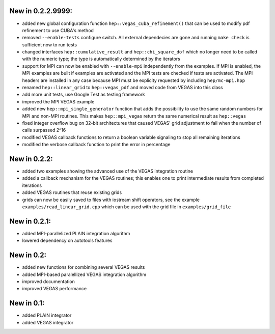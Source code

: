 New in 0.2.2.9999:
==================

- added new global configuration function ``hep::vegas_cuba_refinement()``
  that can be used to modify pdf refinement to use CUBA's method
- removed ``--enable-tests`` configure switch. All external dependecies are
  gone and running ``make check`` is sufficient now to run tests
- changed interfaces ``hep::cumulative_result`` and ``hep::chi_square_dof``
  which no longer need to be called with the numeric type; the type is
  automatically determined by the iterators
- support for MPI can now be enabled with ``--enable-mpi`` independently from
  the examples. If MPI is enabled, the MPI examples are built if examples are
  activated and the MPI tests are checked if tests are activated. The MPI
  headers are installed in any case because MPI must be explicity requested by
  including ``hep/mc-mpi.hpp``
- renamed ``hep::linear_grid`` to ``hep::vegas_pdf`` and moved code from VEGAS
  into this class
- add more unit tests, use Google Test as testing framework
- improved the MPI VEGAS example
- added new ``hep::mpi_single_generator`` function that adds the possibility to
  use the same random numbers for MPI and non-MPI routines. This makes
  ``hep::mpi_vegas`` return the same numerical result as ``hep::vegas``
- fixed integer overflow bug on 32-bit architectures that caused VEGAS' grid
  adjustment to fail when the number of calls surpassed 2^16
- modified VEGAS callback functions to return a boolean variable signaling to
  stop all remaining iterations
- modified the verbose callback function to print the error in percentage

New in 0.2.2:
=============

- added two examples showing the advanced use of the VEGAS integration routine
- added a callback mechanism for the VEGAS routines; this enables one to print
  intermediate results from completed iterations
- added VEGAS routines that reuse existing grids
- grids can now be easily saved to files with iostream shift operators, see the
  example ``examples/read_linear_grid.cpp`` which can be used with the grid
  file in ``examples/grid_file``


New in 0.2.1:
=============

- added MPI-parallelized PLAIN integration algorithm
- lowered dependency on autotools features

New in 0.2:
===========

- added new functions for combining several VEGAS results
- added MPI-based paralellized VEGAS integration algorithm
- improved documentation
- improved VEGAS performance

New in 0.1:
===========

- added PLAIN integrator
- added VEGAS integrator
